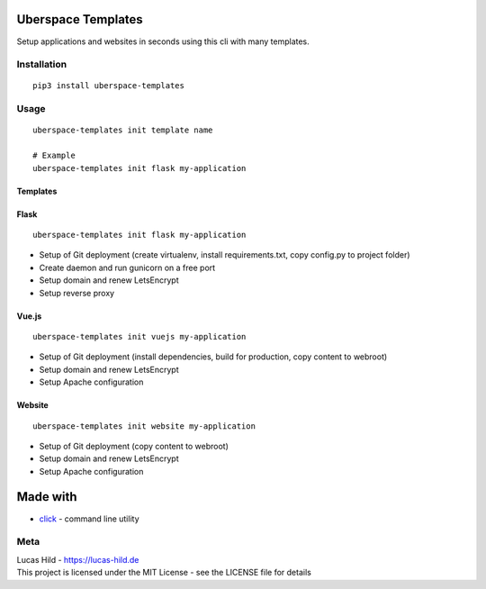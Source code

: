 
Uberspace Templates
===================

Setup applications and websites in seconds using this cli with many
templates.

Installation
------------

::

    pip3 install uberspace-templates

Usage
-----

::

    uberspace-templates init template name

    # Example
    uberspace-templates init flask my-application

Templates
~~~~~~~~~

Flask
~~~~~

::

    uberspace-templates init flask my-application

-  Setup of Git deployment (create virtualenv, install requirements.txt,
   copy config.py to project folder)
-  Create daemon and run gunicorn on a free port
-  Setup domain and renew LetsEncrypt
-  Setup reverse proxy

Vue.js
~~~~~~

::

    uberspace-templates init vuejs my-application

-  Setup of Git deployment (install dependencies, build for production,
   copy content to webroot)
-  Setup domain and renew LetsEncrypt
-  Setup Apache configuration

Website
~~~~~~~

::

    uberspace-templates init website my-application

-  Setup of Git deployment (copy content to webroot)
-  Setup domain and renew LetsEncrypt
-  Setup Apache configuration

Made with
=========

-  `click`_ - command line utility

Meta
----

| Lucas Hild - `https://lucas-hild.de`_
| This project is licensed under the MIT License - see the LICENSE file
  for details

.. _click: http://click.pocoo.org
.. _`https://lucas-hild.de`: https://lucas.hild.de


